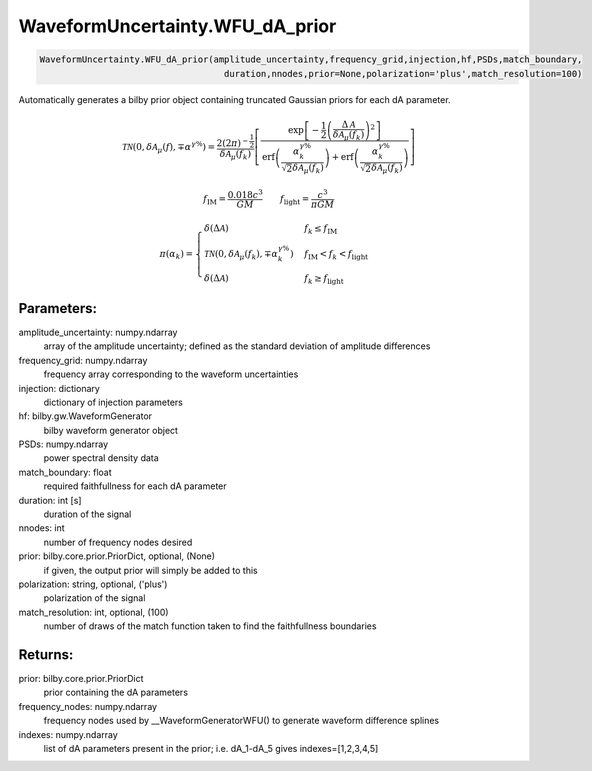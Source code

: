 WaveformUncertainty.WFU_dA_prior
=============================

.. code-block:: python

   WaveformUncertainty.WFU_dA_prior(amplitude_uncertainty,frequency_grid,injection,hf,PSDs,match_boundary,
                                      duration,nnodes,prior=None,polarization='plus',match_resolution=100)

Automatically generates a bilby prior object containing truncated Gaussian priors for each dA parameter.

.. math::

   \mathcal{TN}(0,\delta\mathcal{A}_\mu(f),\mp\alpha^{\gamma\%})=\frac{2(2\pi)^{-\frac{1}{2}}}{\delta\mathcal{A}_{\mu}(f_k)}\left[\frac{\mathrm{exp}\left[-\frac{1}{2}\left(\frac{\Delta\mathcal{A}}{\delta\mathcal{A}_{\mu}(f_k)}\right)^2\right]}{\mathrm{erf}\left(\frac{\alpha_k^{\gamma\%}}{\sqrt{2}\delta\mathcal{A}_{\mu}(f_k)}\right)+\mathrm{erf}\left(\frac{\alpha_k^{\gamma\%}}{\sqrt{2}\delta\mathcal{A}_{\mu}(f_k)}\right)}\right]

.. math::

   f_\mathrm{IM}=\frac{0.018c^3}{GM}\quad\quad f_\mathrm{light}=\frac{c^3}{\pi GM}

.. math::

   \pi(\alpha_k)=\begin{cases}
        \delta(\Delta\mathcal{A}) & f_k\leq f_\mathrm{IM} \\
        \mathcal{TN}(0,\delta\mathcal{A}_{\mu}(f_k),\mp\alpha_k^{\gamma\%}) & f_\mathrm{IM}<f_k<f_\mathrm{light} \\
        \delta(\Delta\mathcal{A}) & f_k\geq f_\mathrm{light}
    \end{cases}

Parameters:
-----------
amplitude_uncertainty: numpy.ndarray
   array of the amplitude uncertainty; defined as the standard deviation of amplitude differences
frequency_grid: numpy.ndarray
   frequency array corresponding to the waveform uncertainties
injection: dictionary
   dictionary of injection parameters
hf: bilby.gw.WaveformGenerator
   bilby waveform generator object
PSDs: numpy.ndarray
   power spectral density data
match_boundary: float
   required faithfullness for each dA parameter
duration: int [s]
   duration of the signal
nnodes: int
   number of frequency nodes desired
prior: bilby.core.prior.PriorDict, optional, (None)
   if given, the output prior will simply be added to this
polarization: string, optional, ('plus')
   polarization of the signal
match_resolution: int, optional, (100)
   number of draws of the match function taken to find the faithfullness boundaries
      
Returns:
--------
prior: bilby.core.prior.PriorDict
   prior containing the dA parameters
frequency_nodes: numpy.ndarray
   frequency nodes used by __WaveformGeneratorWFU() to generate waveform difference splines
indexes: numpy.ndarray
   list of dA parameters present in the prior; i.e. dA_1-dA_5 gives indexes=[1,2,3,4,5]
